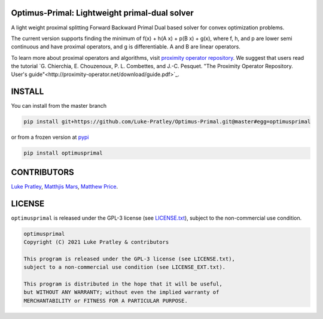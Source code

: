 Optimus-Primal: Lightweight primal-dual solver
==============================================

.. image:: https://img.shields.io/badge/GitHub-Optimus-Primal-brightgreen.svg?style=flat
    :target: https://github.com/astro-informatics/Optimus-Primal
.. image:: https://app.travis-ci.com/Luke-Pratley/Optimus-Primal.svg?branch=master
    :target: https://app.travis-ci.com/Luke-Pratley/Optimus-Primal
.. image:: https://codecov.io/gh/Luke-Pratley/Optimus-Primal/branch/master/graph/badge.svg
    :target: https://codecov.io/gh/Luke-Pratley/Optimus-Primal
.. image:: https://img.shields.io/badge/License-GPL-blue.svg
    :target: http://perso.crans.org/besson/LICENSE.html
.. image:: http://img.shields.io/badge/arXiv-XXXX.0XXXX-orange.svg?style=flat
    :target: https://arxiv.org/abs/XXXX.0XXXX

A light weight proximal splitting Forward Backward Primal Dual based solver for convex optimization problems. 

The current version supports finding the minimum of f(x) + h(A x) + p(B x) + g(x), where f, h, and p are lower semi continuous and have proximal operators, and g is differentiable. A and B are linear operators.

To learn more about proximal operators and algorithms, visit `proximity operator repository <http://proximity-operator.net/index.html>`_. We suggest that users read the tutorial `G. Chierchia, E. Chouzenoux, P. L. Combettes, and J.-C. Pesquet. "The Proximity Operator Repository. User's guide"<http://proximity-operator.net/download/guide.pdf>`_.

INSTALL
==============================================
You can install from the master branch

.. code-block:: bash

    pip install git+https://github.com/Luke-Pratley/Optimus-Primal.git@master#egg=optimusprimal

or from a frozen version at `pypi <https://pypi.org/project/optimusprimal/>`_

.. code-block:: bash

    pip install optimusprimal

CONTRIBUTORS
==============================================
`Luke Pratley <https://www.lukepratley.com>`_, `Matthjis Mars <https://www.linkedin.com/in/matthijs-mars/>`_, `Matthew Price <https://scholar.google.com/citations?user=w7_VDLQAAAAJ&hl=en&authuser=1>`_.

LICENSE
==============================================

``optimusprimal`` is released under the GPL-3 license (see `LICENSE.txt <https://github.com/astro-informatics/Optimus-Primal/blob/master/LICENSE>`_), subject to 
the non-commercial use condition.

.. code-block::

     optimusprimal
     Copyright (C) 2021 Luke Pratley & contributors

     This program is released under the GPL-3 license (see LICENSE.txt), 
     subject to a non-commercial use condition (see LICENSE_EXT.txt).

     This program is distributed in the hope that it will be useful,
     but WITHOUT ANY WARRANTY; without even the implied warranty of
     MERCHANTABILITY or FITNESS FOR A PARTICULAR PURPOSE.
